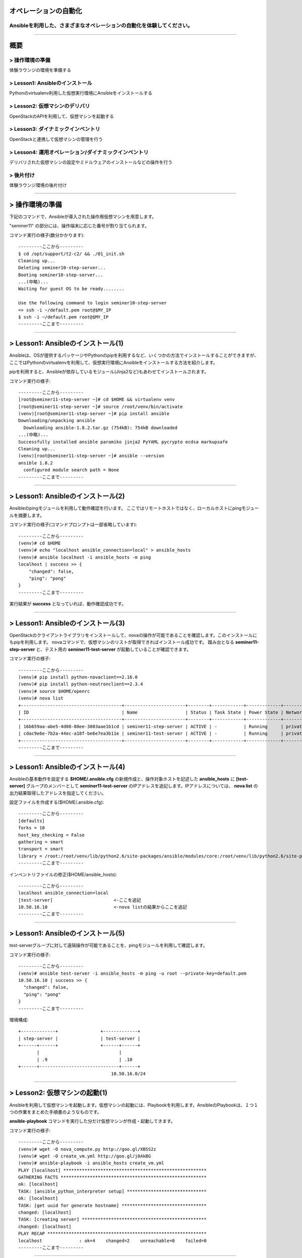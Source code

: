 オペレーションの自動化
======================

Ansibleを利用した、さまざまなオペレーションの自動化を体験してください。
----------------------------------------------------------------------


~~~~

概要
====

> 操作環境の準備
----------------
体験ラウンジの環境を準備する

> Lesson1: Ansibleのインストール
--------------------------------
Pythonのvirtualenv利用した仮想実行環境にAnsibleをインストールする

> Lesson2: 仮想マシンのデリバリ
-------------------------------
OpenStackのAPIを利用して、仮想マシンを起動する

> Lesson3: ダイナミックインベントリ
------------------------------------------------------
OpenStackと連携して仮想マシンの管理を行う

> Lesson4: 運用オペレーション/ダイナミックインベントリ
------------------------------------------------------
デリバリされた仮想マシンの設定やミドルウェアのインストールなどの操作を行う

> 後片付け
----------
体験ラウンジ環境の後片付け

~~~~

> 操作環境の準備
================
下記のコマンドで、Ansibleが導入された操作用仮想マシンを用意します。

"seminer11" の部分には、操作端末に応じた番号が割り当てられます。

コマンド実行の様子(数分かかります)::

  ---------ここから---------
  $ cd /opt/support/t2-c2/ && ./01_init.sh
  Cleaning up...
  Deleting seminer10-step-server...
  Booting seminer10-step-server...
  ...(中略)...
  Waiting for guest OS to be ready........

  Use the following command to login seminer10-step-server
  => ssh -i ~/default.pem root@$MY_IP
  $ ssh -i ~/default.pem root@$MY_IP
  ---------ここまで---------


~~~~

> Lesson1: Ansibleのインストール(1)
===================================
Ansibleは、OSが提供するパッケージやPythonのpipを利用するなど、いくつかの方法でインストールすることができますが、
ここではPythonのvirtualenvを利用して、仮想実行環境にAnsibleをインストールする方法を紹介します。

pipを利用すると、Ansibleが依存しているモジュール(Jinja2など)もあわせてインストールされます。

コマンド実行の様子::

  ---------ここから---------
  [root@seminer11-step-server ~]# cd $HOME && virtualenv venv
  [root@seminer11-step-server ~]# source /root/venv/bin/activate
  (venv)[root@seminer11-step-server ~]# pip install ansible
  Downloading/unpacking ansible
    Downloading ansible-1.8.2.tar.gz (754kB): 754kB downloaded
  ...(中略)...
  Successfully installed ansible paramiko jinja2 PyYAML pycrypto ecdsa markupsafe
  Cleaning up...
  (venv)[root@seminer11-step-server ~]# ansible --version
  ansible 1.8.2
    configured module search path = None
  ---------ここまで---------

~~~~

> Lesson1: Ansibleのインストール(2)
===================================
Ansibleのpingモジュールを利用して動作確認を行います。
ここではリモートホストではなく、ローカルホストにpingモジュールを摘要します。

コマンド実行の様子(コマンドプロンプトは一部省略しています)::

  ---------ここから---------
  (venv)# cd $HOME
  (venv)# echo "localhost ansible_connection=local" > ansible_hosts
  (venv)# ansible localhost -i ansible_hosts -m ping
  localhost | success >> {
      "changed": false,
      "ping": "pong"
  }
  ---------ここまで---------

実行結果が **success** となっていれば、動作確認成功です。

~~~~

> Lesson1: Ansibleのインストール(3)
===================================
OpenStackのクライアントライブラリをインストールして、novaの操作が可能であることを確認します。このインストールにもpipを利用します。
novaコマンドで、仮想マシンのリストが取得できればインストール成功です。
踏み台となる **seminer11-step-server** と、テスト用の **seminer11-test-server** が起動していることが確認できます。

コマンド実行の様子::

  ---------ここから---------
  (venv)# pip install python-novaclient==2.16.0
  (venv)# pip install python-neutronclient==2.3.4
  (venv)# source $HOME/openrc
  (venv)# nova list
  +--------------------------------------+-----------------------+--------+------------+-------------+--------------------+
  | ID                                   | Name                  | Status | Task State | Power State | Networks           |
  +--------------------------------------+-----------------------+--------+------------+-------------+--------------------+
  | 16b659aa-abe5-4d08-88ee-3803aae1b1cd | seminer11-step-server | ACTIVE | -          | Running     | private=10.50.16.1 |
  | cdac9e6e-7b2a-44ec-a18f-be6e7ea3b11e | seminer11-test-server | ACTIVE | -          | Running     | private=10.50.16.3 |
  +--------------------------------------+-----------------------+--------+------------+-------------+--------------------+
  ---------ここまで---------

~~~~

> Lesson1: Ansibleのインストール(4)
===================================
Ansibleの基本動作を設定する **$HOME/.ansible.cfg** の新規作成と、操作対象ホストを記述した **ansible_hosts** に **[test-server]** グループのメンバーとして **seminer11-test-server** のIPアドレスを追記します。IPアドレスについては、 **nova list** の出力結果取得したアドレスを指定してください。

設定ファイルを作成する($HOME/.ansible.cfg)::

  ---------ここから---------
  [defaults]
  forks = 10
  host_key_checking = False
  gathering = smart
  transport = smart
  library = /root:/root/venv/lib/python2.6/site-packages/ansible/modules/core:/root/venv/lib/python2.6/site-packages/ansible/modules/extras
  ---------ここまで---------

インベントリファイルの修正($HOME/ansible_hosts)::

  ---------ここから---------
  localhost ansible_connection=local
  [test-server]                       <-ここを追記
  10.50.16.10                         <-nova listの結果からここを追記
  ---------ここまで---------

~~~~

> Lesson1: Ansibleのインストール(5)
===================================
test-serverグループに対して遠隔操作が可能であることを、pingモジュールを利用して確認します。

コマンド実行の様子::

  ---------ここから---------
  (venv)# ansible test-server -i ansible_hosts -m ping -u root --private-key=default.pem
  10.50.16.10 | success >> {
    "changed": false,
    "ping": "pong"
  }
  ---------ここまで---------

環境構成::

  +-------------+                +-------------+
  | step-server |                | test-server |
  +------+------+                +------+------+
         |                              |
         | .9                           | .10
  +------+------------------------------+------+
                                     10.50.16.0/24
~~~~

> Lesson2: 仮想マシンの起動(1)
==============================
Ansibleを利用して仮想マシンを起動します。仮想マシンの起動には、Playbookを利用します。AnsibleのPlaybookは、１つ１つの作業をまとめた手順書のようなものです。

**ansible-playbook** コマンドを実行した分だけ仮想マシンが作成・起動してきます。


コマンド実行の様子::

  ---------ここから---------
  (venv)# wget -O nova_compute.py http://goo.gl/XBSS2z 
  (venv)# wget -O create_vm.yml http://goo.gl/j0AkBG
  (venv)# ansible-playbook -i ansible_hosts create_vm.yml
  PLAY [localhost] ******************************************************
  GATHERING FACTS *******************************************************
  ok: [localhost]
  TASK: [ansible_python_interpreter setup] ******************************
  ok: [localhost]
  TASK: [get uuid for generate hostname] ********************************
  changed: [localhost]
  TASK: [creating server] ***********************************************
  changed: [localhost]
  PLAY RECAP ************************************************************
  localhost              : ok=4    changed=2    unreachable=0    failed=0
  ---------ここまで---------

~~~~

> Lesson2: 仮想マシンの起動(2)
==============================
PlaybookはYAML形式で記述されており、いくつかのセクションに分かれています。OSの環境変数などもPlaybook内に記述して利用することができます。

仮想マシンが、無事に起動したかどうかを **nova list** コマンドで確認してみましょう。

Playbook(create_vm.yml)::

  ---------ここから---------
  ---
  - hosts: localhost

  vars:
    auth:
      url: "{{ lookup('env', 'OS_AUTH_URL') }}"
      region_name: "{{ lookup('env', 'OS_REGION_NAME') }}"
      tenant_name: "{{ lookup('env', 'OS_TENANT_NAME') }}"
      username: "{{ lookup('env', 'OS_USERNAME') }}"
      password: "{{ lookup('env', 'OS_PASSWORD') }}"
    spec:
      host_prefix: "{{ lookup('pipe', 'hostname | cut -b 1-9') }}"
      flavor_ram: 1024
      flavor_name: "standard.xsmall"
      image_name: "centos-base"
      key_name: "default"
      secgroups: "default"

  tasks:
  - name: ansible_python_interpreter setup
    set_fact: ansible_python_interpreter="{{ lookup('pipe', 'which python') }}"
  - name: get uuid for generate hostname
    command: /usr/bin/uuidgen
    register: result_uuid
  - name: creating server
    nova_compute:
      state: present
      auth_url: "{{ auth.url }}"
      region_name: "{{ auth.region_name }}"
      login_tenant_name: "{{ auth.tenant_name }}"
      login_username: "{{ auth.username }}"
      login_password: "{{ auth.password }}"
      flavor_ram: "{{ spec.flavor_ram }}"
      flavor_include: "{{ spec.flavor_name }}"
      image_name: "{{ spec.image_name }}"
      key_name: "{{ spec.key_name }}"
      name: "{{ spec.host_prefix }}-{{ result_uuid.stdout }}"
      security_groups: "{{ spec.secgroups }}"
      insecure: True
  ---------ここまで---------

~~~~

> Lesson3: Dynamic Inventory (1)
================================
仮想マシンを起動するたびに、ansible_hostsファイルを変更するのは面倒です。そこで、Ansibleのもつ強力な機能であるダイナミックインベントリを利用して動的にインベントリファイルを生成します。

ダイナミックインベントリは、文字通り動的にインベントリファイルを生成するプログラムです。OpenStackを利用する場合は、novaのAPIから操作対象とする仮想マシンのリストを取得します。


コマンド実行の様子::

  ---------ここから---------
  (venv)# wget -O inventory.py http://goo.gl/wxqQ1t 
  (venv)# chmod +x inventory.py
  (venv)# wget -O inventory.ini http://goo.gl/Ioo1VM
  ---------ここまで---------

inventory.iniファイルのhostname_prefixを自身の環境にあわせてseminerNN-testに修正)::

  ---------ここから---------
  [test]
  hostname_prefix = seminer11-test
  ---------ここまで---------

~~~~

> Lesson3: Dynamic Inventory (2)
================================
実際にダイナミックインベントリを利用してみます。pingモジュールを利用して、[test]グループの各仮想マシンをAnsibleから操作可能であることを確認します。 **create_vm.yml** を何度実行した後でも、操作対象となる仮想マシンの増加に動的に追随できます。


コマンド実行の様子::

  ---------ここから---------
  (venv)# cd $HOME
  (venv)# ansible test -i inventory.py -m ping -u root --private-key default.pem
  10.0.0.4 | success >> {
      "changed": false,
      "ping": "pong"
  }

  10.0.0.1 | success >> {
      "changed": false,
      "ping": "pong"
  }
  ---------ここまで---------

~~~~

> Lesson4: 運用オペレーション(1)
================================
ここまで構築した環境を利用して、仮想マシン群にパッケージをインストールするオペレーションを実施してみます。
パッケージをインストールするPlaybook(sample.yml)を作成します。非常に単純な構造です。

sample.yml::

  ---------ここから---------
  ---
  - hosts: test

    vars:
      packages:
      - httpd
      - jq
      - mysql-server
      - zsh

    tasks:
    - yum: name={{ item }} state=latest
      with_items: packages
  ---------ここまで---------

~~~~

> Lesson4: 運用オペレーション(2)
================================
実際にPlaybook( **sample.yml** )を実行してみます。Playbookに記載したパッケージ(httpd,jq,mysql-server,zsh)がインストールされます。

コマンド実行の様子::

  ---------ここから---------
  (venv)# ansible-playbook -i inventory.py -u root --private-key default.pem sample.yml

  PLAY [test] *******************************************************************

  GATHERING FACTS ***************************************************************
  ok: [10.50.16.10]
  ok: [10.50.16.11]

  TASK: [yum name={{ item }} state=latest] **************************************
  changed: [10.50.16.10] => (item=httpd,jq,mysql-server,zsh)
  changed: [10.50.16.11] => (item=httpd,jq,mysql-server,zsh)

  PLAY RECAP ********************************************************************
  10.50.16.10                : ok=2    changed=1    unreachable=0    failed=0
  10.50.16.11                : ok=2    changed=1    unreachable=0    failed=0
  ---------ここまで---------

~~~~

> 後片付け
==========
起動した仮想マシンをすべて削除します。

下記のように、操作用仮想マシンからログアウトして、仮想マシンを削除するスクリプトを実行します。

注意) **99_cleanup.sh** を実行するホストが **piston-seminer.novalocal** であることを事前に確認してください。

コマンド実行の様子::

  ---------ここから---------
  [root@seminer11-step-server ~]# logout
  Connection to 118.67.96.82 closed.

  $ hostname
  osdt-lounge-console-vm.novalocal
  $ cd /opt/support/t2-c2/ && ./99_cleanup.sh
  Deleting seminer11-step-server
  Deallocating da778dd3-db98-4477-ae25-dc6fcebaf86d...
  Deleted floatingip: da778dd3-db98-4477-ae25-dc6fcebaf86d
  ---------ここまで---------

~~~~

> まとめ
========

* Ansible利用すると、さまざまなオペレーションを自動化することができます
* Ansibleは、ダイナミックインベントリを利用することで、OpenStackのような外部の管理システムと連携できます
* Ansibleに、まとまった仕事をさせるための手順書はPlaybookと呼ばれます
* PlaybookはYAML形式で書かれており、非常に単純で可読性が高いのが特徴です


~~~~

おつかれさまでした
==================
